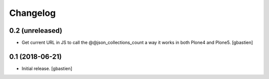 Changelog
=========

0.2 (unreleased)
----------------

- Get current URL in JS to call the @@json_collections_count a way it works in
  both Plone4 and Plone5.
  [gbastien]

0.1 (2018-06-21)
----------------
- Initial release.
  [gbastien]

